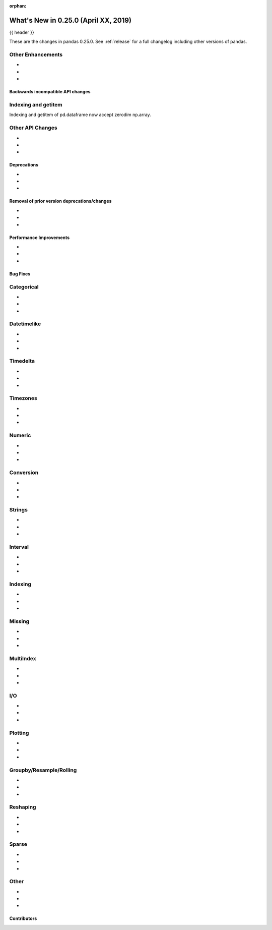 :orphan:

.. _whatsnew_0250:

What's New in 0.25.0 (April XX, 2019)
-------------------------------------

{{ header }}

These are the changes in pandas 0.25.0. See :ref:`release` for a full changelog
including other versions of pandas.


.. _whatsnew_0250.enhancements.other:

Other Enhancements
^^^^^^^^^^^^^^^^^^

-
-
-


.. _whatsnew_0250.api_breaking:

Backwards incompatible API changes
~~~~~~~~~~~~~~~~~~~~~~~~~~~~~~~~~~

.. _whatsnew_0250.api.other:

Indexing and getitem
^^^^^^^^^^^^^^^^^^^^

Indexing and getitem of pd.dataframe now accept zerodim np.array.

.. ipython:: python
    df = pd.DataFrame([[1, 2], [3, 4]])[np.array(0)]
    df.iloc[np.array(0)]
    df.loc[np.array(0)]
    df[np.array(0)]

Other API Changes
^^^^^^^^^^^^^^^^^

-
-
-

.. _whatsnew_0250.deprecations:

Deprecations
~~~~~~~~~~~~

-
-
-


.. _whatsnew_0250.prior_deprecations:

Removal of prior version deprecations/changes
~~~~~~~~~~~~~~~~~~~~~~~~~~~~~~~~~~~~~~~~~~~~~

-
-
-

.. _whatsnew_0250.performance:

Performance Improvements
~~~~~~~~~~~~~~~~~~~~~~~~

-
-
-


.. _whatsnew_0250.bug_fixes:

Bug Fixes
~~~~~~~~~

Categorical
^^^^^^^^^^^

-
-
-

Datetimelike
^^^^^^^^^^^^

-
-
-

Timedelta
^^^^^^^^^

-
-
-

Timezones
^^^^^^^^^

-
-
-

Numeric
^^^^^^^

-
-
-


Conversion
^^^^^^^^^^

-
-
-

Strings
^^^^^^^

-
-
-


Interval
^^^^^^^^

-
-
-

Indexing
^^^^^^^^

-
-
-


Missing
^^^^^^^

-
-
-

MultiIndex
^^^^^^^^^^

-
-
-


I/O
^^^

-
-
-


Plotting
^^^^^^^^

-
-
-

Groupby/Resample/Rolling
^^^^^^^^^^^^^^^^^^^^^^^^

-
-
-


Reshaping
^^^^^^^^^

-
-
-


Sparse
^^^^^^

-
-
-


Other
^^^^^

-
-
-


.. _whatsnew_0.250.contributors:

Contributors
~~~~~~~~~~~~

.. contributors:: v0.24.x..HEAD

